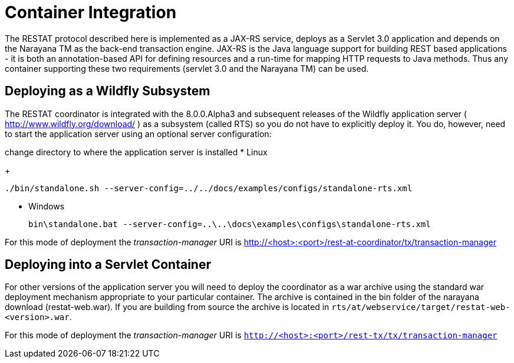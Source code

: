 = Container Integration

The RESTAT protocol described here is implemented as a JAX-RS service, deploys as a Servlet 3.0 application and depends on the Narayana TM as the back-end transaction engine.
JAX-RS is the Java language support for building REST based applications - it is both an annotation-based API for defining resources and a run-time for mapping HTTP requests to Java methods.
Thus any container supporting these two requirements (servlet 3.0 and the Narayana TM) can be used.

== Deploying as a Wildfly Subsystem

The RESTAT coordinator is integrated with the 8.0.0.Alpha3 and subsequent releases of the Wildfly application server ( http://www.wildfly.org/download/ ) as a subsystem (called RTS) so you do not have to explicitly deploy it.
You do, however, need to start the application server using an optional server configuration:

change directory to where the application server is installed
* Linux
+
----
./bin/standalone.sh --server-config=../../docs/examples/configs/standalone-rts.xml
----
* Windows
+
----
bin\standalone.bat --server-config=..\..\docs\examples\configs\standalone-rts.xml
----

For this mode of deployment the _transaction-manager_ URI is http://<host>:<port>/rest-at-coordinator/tx/transaction-manager

== Deploying into a Servlet Container

For other versions of the application server you will need to deploy the coordinator as a war archive using the standard war deployment mechanism appropriate to your particular container.
The archive is contained in the bin folder of the narayana download (restat-web.war).
If you are building from source the archive is located in `rts/at/webservice/target/restat-web-<version>.war`.

For this mode of deployment the _transaction-manager_ URI is `http://<host>:<port>/rest-tx/tx/transaction-manager`
